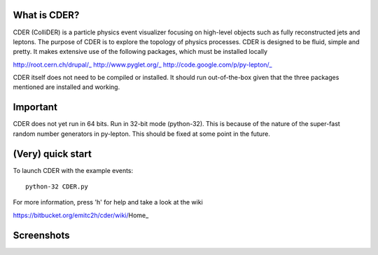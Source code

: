 .. image:: https://bitbucket.org/emitc2h/cder/raw/5f70f7b0e5362fef614f5abd90f326fc2854306f/core/images/logo.png
   :scale: 25

What is CDER?
-------------

CDER (ColliDER) is a particle physics event visualizer focusing on
high-level objects such as fully reconstructed jets and leptons. The
purpose of CDER is to explore the topology of physics processes. CDER
is designed to be fluid, simple and pretty. It makes extensive use of
the following packages, which must be installed locally

http://root.cern.ch/drupal/_
http://www.pyglet.org/_
http://code.google.com/p/py-lepton/_

.. _http://root.cern.ch/drupal/: http://root.cern.ch/drupal/
.. _http://www.pyglet.org/: http://www.pyglet.org/
.. _http://code.google.com/p/py-lepton/: http://code.google.com/p/py-lepton/

CDER itself does not need to be compiled or installed. It should run
out-of-the-box given that the three packages mentioned are installed
and working.


Important
---------

CDER does not yet run in 64 bits. Run in 32-bit mode (python-32). This
is because of the nature of the super-fast random number generators in
py-lepton. This should be fixed at some point in the future.


(Very) quick start
------------------

To launch CDER with the example events::

    python-32 CDER.py

For more information, press 'h' for help and take a look at the wiki

https://bitbucket.org/emitc2h/cder/wiki/Home_

.. _https://bitbucket.org/emitc2h/cder/wiki/Home: https://bitbucket.org/emitc2h/cder/wiki/Home


Screenshots
-----------

.. image:: https://bitbucket.org/emitc2h/cder/raw/5f70f7b0e5362fef614f5abd90f326fc2854306f/core/images/example.png
